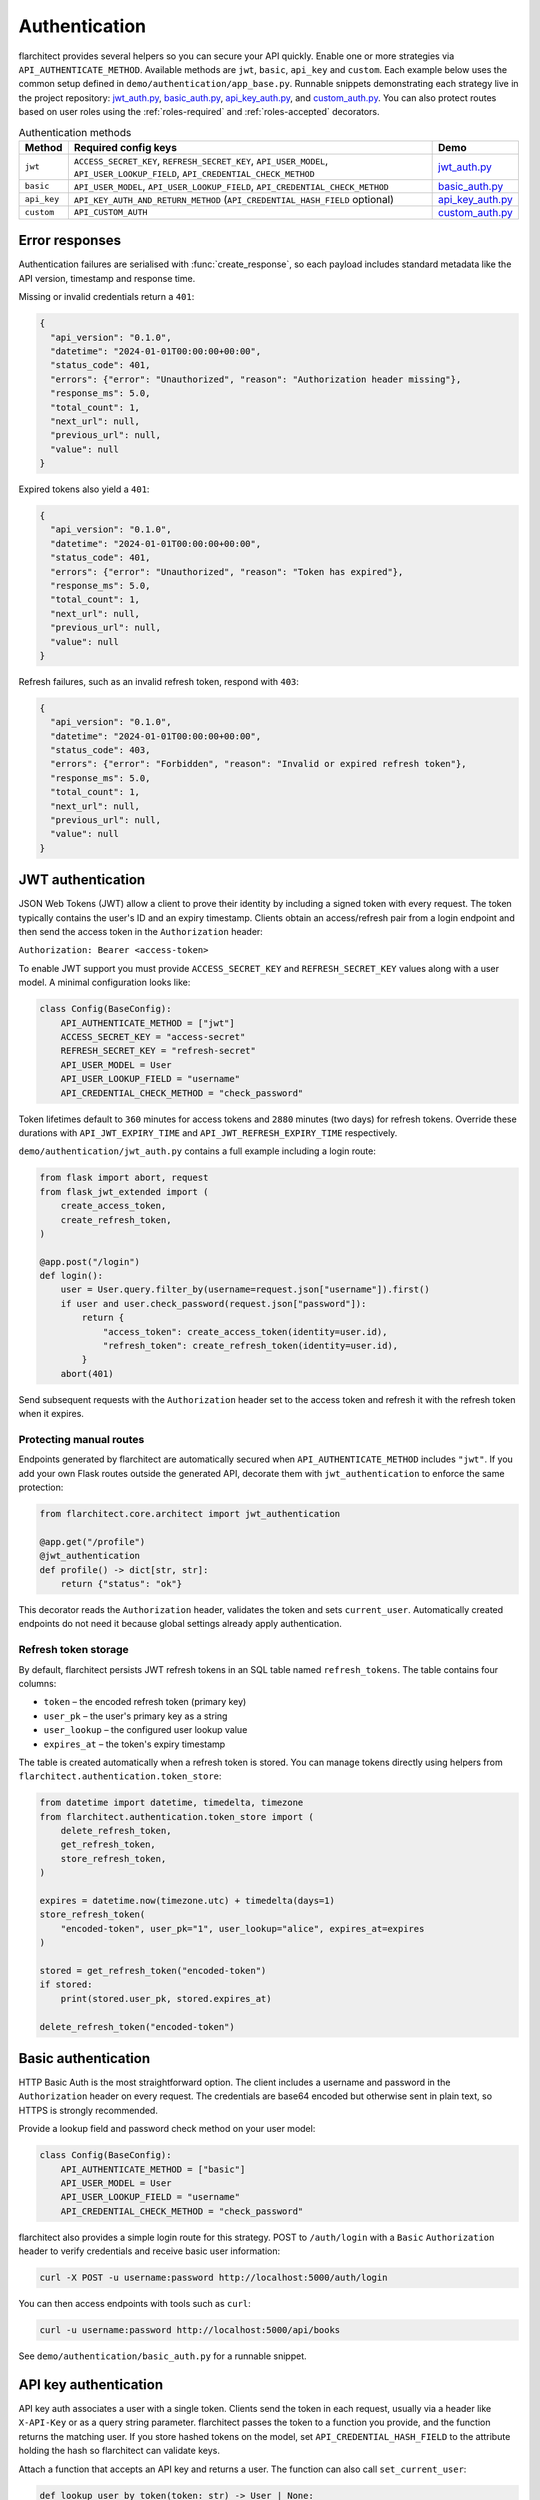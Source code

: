 Authentication
=========================================

flarchitect provides several helpers so you can secure your API quickly.
Enable one or more strategies via ``API_AUTHENTICATE_METHOD``. Available
methods are ``jwt``, ``basic``, ``api_key`` and ``custom``. Each example below
uses the common setup defined in ``demo/authentication/app_base.py``. Runnable
snippets demonstrating each strategy live in the project repository:
`jwt_auth.py`_, `basic_auth.py`_, `api_key_auth.py`_, and `custom_auth.py`_.
You can also protect routes based on user roles using the
:ref:`roles-required` and :ref:`roles-accepted` decorators.

.. list-table:: Authentication methods
   :header-rows: 1

   * - Method
     - Required config keys
     - Demo
   * - ``jwt``
     - ``ACCESS_SECRET_KEY``, ``REFRESH_SECRET_KEY``, ``API_USER_MODEL``, ``API_USER_LOOKUP_FIELD``, ``API_CREDENTIAL_CHECK_METHOD``
     - `jwt_auth.py`_
   * - ``basic``
     - ``API_USER_MODEL``, ``API_USER_LOOKUP_FIELD``, ``API_CREDENTIAL_CHECK_METHOD``
     - `basic_auth.py`_
   * - ``api_key``
     - ``API_KEY_AUTH_AND_RETURN_METHOD`` (``API_CREDENTIAL_HASH_FIELD`` optional)
     - `api_key_auth.py`_
   * - ``custom``
     - ``API_CUSTOM_AUTH``
     - `custom_auth.py`_

Error responses
---------------

Authentication failures are serialised with :func:`create_response`, so each
payload includes standard metadata like the API version, timestamp and response
time.

Missing or invalid credentials return a ``401``:

.. code-block:: json

    {
      "api_version": "0.1.0",
      "datetime": "2024-01-01T00:00:00+00:00",
      "status_code": 401,
      "errors": {"error": "Unauthorized", "reason": "Authorization header missing"},
      "response_ms": 5.0,
      "total_count": 1,
      "next_url": null,
      "previous_url": null,
      "value": null
    }

Expired tokens also yield a ``401``:

.. code-block:: json

    {
      "api_version": "0.1.0",
      "datetime": "2024-01-01T00:00:00+00:00",
      "status_code": 401,
      "errors": {"error": "Unauthorized", "reason": "Token has expired"},
      "response_ms": 5.0,
      "total_count": 1,
      "next_url": null,
      "previous_url": null,
      "value": null
    }

Refresh failures, such as an invalid refresh token, respond with ``403``:

.. code-block:: json

    {
      "api_version": "0.1.0",
      "datetime": "2024-01-01T00:00:00+00:00",
      "status_code": 403,
      "errors": {"error": "Forbidden", "reason": "Invalid or expired refresh token"},
      "response_ms": 5.0,
      "total_count": 1,
      "next_url": null,
      "previous_url": null,
      "value": null
    }

JWT authentication
------------------

JSON Web Tokens (JWT) allow a client to prove their identity by including a
signed token with every request. The token typically contains the user's ID and
an expiry timestamp. Clients obtain an access/refresh pair from a login endpoint
and then send the access token in the ``Authorization`` header:

``Authorization: Bearer <access-token>``

To enable JWT support you must provide ``ACCESS_SECRET_KEY`` and
``REFRESH_SECRET_KEY`` values along with a user model. A minimal configuration
looks like:

.. code-block:: python

    class Config(BaseConfig):
        API_AUTHENTICATE_METHOD = ["jwt"]
        ACCESS_SECRET_KEY = "access-secret"
        REFRESH_SECRET_KEY = "refresh-secret"
        API_USER_MODEL = User
        API_USER_LOOKUP_FIELD = "username"
        API_CREDENTIAL_CHECK_METHOD = "check_password"

Token lifetimes default to ``360`` minutes for access tokens and ``2880``
minutes (two days) for refresh tokens. Override these durations with
``API_JWT_EXPIRY_TIME`` and ``API_JWT_REFRESH_EXPIRY_TIME`` respectively.

``demo/authentication/jwt_auth.py`` contains a full example including a login
route:

.. code-block:: python

   from flask import abort, request
   from flask_jwt_extended import (
       create_access_token,
       create_refresh_token,
   )

   @app.post("/login")
   def login():
       user = User.query.filter_by(username=request.json["username"]).first()
       if user and user.check_password(request.json["password"]):
           return {
               "access_token": create_access_token(identity=user.id),
               "refresh_token": create_refresh_token(identity=user.id),
           }
       abort(401)

Send subsequent requests with the ``Authorization`` header set to the access
token and refresh it with the refresh token when it expires.

Protecting manual routes
~~~~~~~~~~~~~~~~~~~~~~~~

Endpoints generated by flarchitect are automatically secured when
``API_AUTHENTICATE_METHOD`` includes ``"jwt"``. If you add your own Flask routes
outside the generated API, decorate them with ``jwt_authentication`` to enforce
the same protection:

.. code-block:: python

   from flarchitect.core.architect import jwt_authentication

   @app.get("/profile")
   @jwt_authentication
   def profile() -> dict[str, str]:
       return {"status": "ok"}

This decorator reads the ``Authorization`` header, validates the token and sets
``current_user``. Automatically created endpoints do not need it because global
settings already apply authentication.

Refresh token storage
~~~~~~~~~~~~~~~~~~~~~

By default, flarchitect persists JWT refresh tokens in an SQL table named
``refresh_tokens``. The table contains four columns:

* ``token`` – the encoded refresh token (primary key)
* ``user_pk`` – the user's primary key as a string
* ``user_lookup`` – the configured user lookup value
* ``expires_at`` – the token's expiry timestamp

The table is created automatically when a refresh token is stored. You can
manage tokens directly using helpers from
``flarchitect.authentication.token_store``:

.. code-block:: python

   from datetime import datetime, timedelta, timezone
   from flarchitect.authentication.token_store import (
       delete_refresh_token,
       get_refresh_token,
       store_refresh_token,
   )

   expires = datetime.now(timezone.utc) + timedelta(days=1)
   store_refresh_token(
       "encoded-token", user_pk="1", user_lookup="alice", expires_at=expires
   )

   stored = get_refresh_token("encoded-token")
   if stored:
       print(stored.user_pk, stored.expires_at)

   delete_refresh_token("encoded-token")

Basic authentication
--------------------

HTTP Basic Auth is the most straightforward option. The client includes a
username and password in the ``Authorization`` header on every request. The
credentials are base64 encoded but otherwise sent in plain text, so HTTPS is
strongly recommended.

Provide a lookup field and password check method on your user model:

.. code-block:: python

   class Config(BaseConfig):
       API_AUTHENTICATE_METHOD = ["basic"]
       API_USER_MODEL = User
       API_USER_LOOKUP_FIELD = "username"
       API_CREDENTIAL_CHECK_METHOD = "check_password"

flarchitect also provides a simple login route for this strategy. POST to
``/auth/login`` with a ``Basic`` ``Authorization`` header to verify
credentials and receive basic user information:

.. code-block:: bash

   curl -X POST -u username:password http://localhost:5000/auth/login

You can then access endpoints with tools such as ``curl``:

.. code-block:: bash

   curl -u username:password http://localhost:5000/api/books

See ``demo/authentication/basic_auth.py`` for a runnable snippet.

API key authentication
----------------------

API key auth associates a user with a single token. Clients send the token in
each request, usually via a header like ``X-API-Key`` or as a query string
parameter. flarchitect passes the token to a function you provide, and the
function returns the matching user.
If you store hashed tokens on the model, set ``API_CREDENTIAL_HASH_FIELD`` to the attribute holding the hash so flarchitect can validate keys.

Attach a function that accepts an API key and returns a user. The function can
also call ``set_current_user``:

.. code-block:: python

   def lookup_user_by_token(token: str) -> User | None:
       user = User.query.filter_by(api_key=token).first()
       if user:
           set_current_user(user)
       return user

   class Config(BaseConfig):
       API_AUTHENTICATE_METHOD = ["api_key"]
       API_KEY_AUTH_AND_RETURN_METHOD = staticmethod(lookup_user_by_token)

When this method is enabled flarchitect exposes a companion login route. POST
an ``Api-Key`` ``Authorization`` header to ``/auth/login`` to validate the key
and retrieve basic user details:

.. code-block:: bash

   curl -X POST -H "Authorization: Api-Key <token>" http://localhost:5000/auth/login

Example request:

.. code-block:: bash

   curl -H "X-API-Key: <token>" http://localhost:5000/api/books

See ``demo/authentication/api_key_auth.py`` for more detail.

Custom authentication
---------------------

For complete control supply your own callable. This method lets you support any
authentication strategy you like: session cookies, HMAC signatures or
third-party OAuth flows. Your callable should return ``True`` on success and may
call ``set_current_user`` to attach the authenticated user to the request.

.. code-block:: python

   def custom_auth() -> bool:
       token = request.headers.get("X-Token", "")
       user = User.query.filter_by(api_key=token).first()
       if user:
           set_current_user(user)
           return True
       return False

   class Config(BaseConfig):
       API_AUTHENTICATE_METHOD = ["custom"]
       API_CUSTOM_AUTH = staticmethod(custom_auth)

Clients can then call your API with whatever headers your function expects:

.. code-block:: bash

   curl -H "X-Token: <token>" http://localhost:5000/api/books

See ``demo/authentication/custom_auth.py`` for this approach in context.

.. _roles-required:

Role-based access
-----------------

Use the ``roles_required`` decorator to allow only users with specific roles to
access an endpoint. The decorator checks the ``roles`` attribute on
``current_user`` which is populated by the active authentication method.

.. code-block:: python

   from flarchitect.authentication import roles_required

   @app.get("/admin")
   @roles_required("admin")
   def admin_dashboard():
       return {"status": "ok"}

You can require multiple roles by passing more than one name:

.. code-block:: python

   @roles_required("admin", "editor")
   def update_post():
       ...

.. _defining-roles:

Defining roles
~~~~~~~~~~~~~~

Roles can be attached to the user model or embedded in authentication tokens so
``roles_required`` can evaluate permissions.

JWT
^^^^

1. Persist a ``roles`` attribute on the user model, e.g. ``User.roles = ["admin"]``.
2. Include roles when creating tokens::

       create_access_token(
           identity=user.id,
           additional_claims={"roles": user.roles},
       )

3. ``roles_required`` reads the ``roles`` claim from the token.

API keys
^^^^^^^^

1. Store roles on the user model.
2. In the lookup function, return a user object with those roles::

       def lookup_user_by_token(token: str) -> User | None:
           user = User.query.filter_by(api_key=token).first()
           if user:
               set_current_user(user)
           return user

3. ``roles_required`` pulls roles from ``current_user``.

Custom authentication
^^^^^^^^^^^^^^^^^^^^^

1. Resolve the user from your custom credentials.
2. Call ``set_current_user`` with an object exposing ``roles``.
3. ``roles_required`` authorises the request using those roles.

Common roles
^^^^^^^^^^^^

.. list-table:: Common roles
   :header-rows: 1

   * - Role
     - Responsibility
   * - ``admin``
     - Full access to manage resources and users.
   * - ``editor``
     - Create and modify resources but cannot manage users.
   * - ``viewer``
     - Read-only access to resources.

If the authenticated user lacks any of the required roles—or if no user is
authenticated—a ``403`` response is raised.


.. _roles-accepted:

Use the ``roles_accepted`` decorator to allow users with any of the listed roles to access an endpoint. The decorator checks the ``roles`` attribute on ``current_user`` and grants access if at least one role matches.

.. code-block:: python

   from flarchitect.authentication import roles_accepted

   @app.get("/edit")
   @roles_accepted("admin", "editor")
   def edit_article():
       return {"status": "ok"}

If the authenticated user lacks all of the accepted roles—or if no user is authenticated—a ``403`` response is raised.

Troubleshooting
---------------

.. list-table::
   :header-rows: 1

   * - Problem
     - Solution
   * - Missing Authorization header
     - Include the appropriate ``Authorization`` header with your credentials.
   * - Token has expired
     - Use the refresh token to obtain a new access token.
   * - Invalid or expired refresh token
     - Log in again to receive a new access/refresh token pair.


.. _jwt_auth.py: https://github.com/lewis-morris/flarchitect/blob/master/demo/authentication/jwt_auth.py
.. _basic_auth.py: https://github.com/lewis-morris/flarchitect/blob/master/demo/authentication/basic_auth.py
.. _api_key_auth.py: https://github.com/lewis-morris/flarchitect/blob/master/demo/authentication/api_key_auth.py
.. _custom_auth.py: https://github.com/lewis-morris/flarchitect/blob/master/demo/authentication/custom_auth.py
